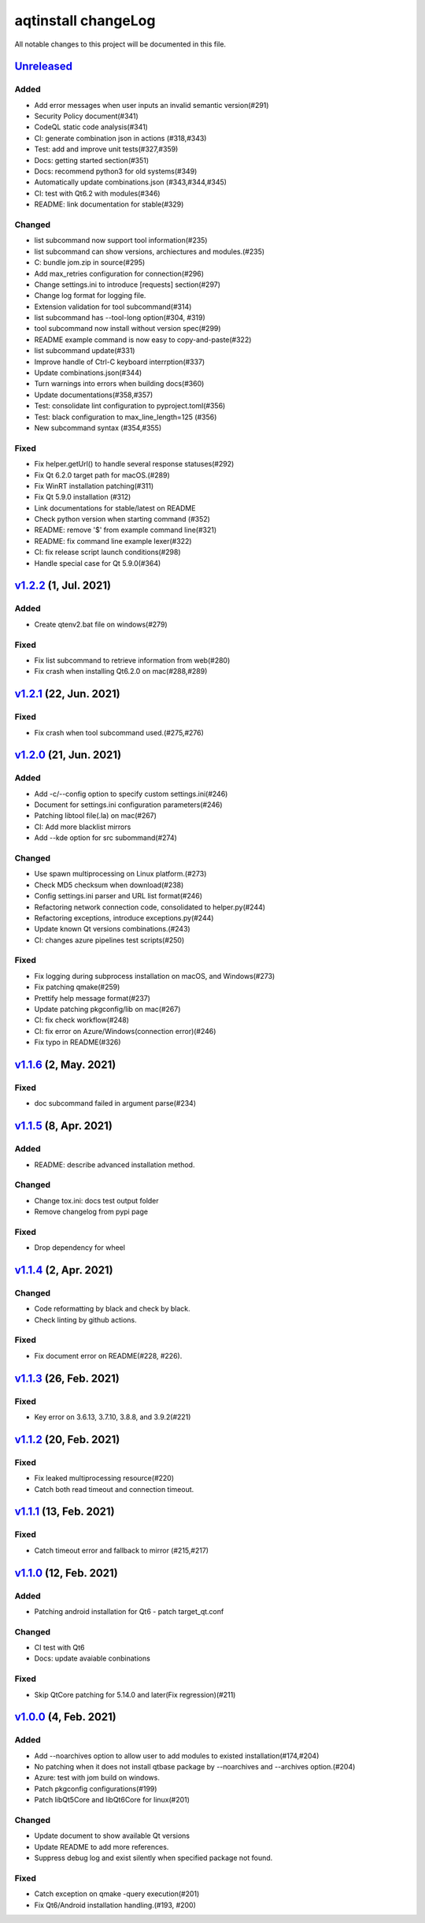 ====================
aqtinstall changeLog
====================

All notable changes to this project will be documented in this file.

`Unreleased`_
=============

Added
-----
* Add error messages when user inputs an invalid semantic version(#291)
* Security Policy document(#341)
* CodeQL static code analysis(#341)
* CI: generate combination json in actions (#318,#343)
* Test: add and improve unit tests(#327,#359)
* Docs: getting started section(#351)
* Docs: recommend python3 for old systems(#349)
* Automatically update combinations.json (#343,#344,#345)
* CI: test with Qt6.2 with modules(#346)
* README: link documentation for stable(#329)

Changed
-------
* list subcommand now support tool information(#235)
* list subcommand can show versions, archiectures and modules.(#235)
* C: bundle jom.zip in source(#295)
* Add max_retries configuration for connection(#296)
* Change settings.ini to introduce [requests] section(#297)
* Change log format for logging file.
* Extension validation for tool subcommand(#314)
* list subcommand has --tool-long option(#304, #319)
* tool subcommand now install without version spec(#299)
* README example command is now easy to copy-and-paste(#322)  
* list subcommand update(#331)
* Improve handle of Ctrl-C keyboard interrption(#337)
* Update combinations.json(#344)
* Turn warnings into errors when building docs(#360)
* Update documentations(#358,#357)
* Test: consolidate lint configuration to pyproject.toml(#356)
* Test: black configuration to max_line_length=125 (#356)
* New subcommand syntax (#354,#355)

Fixed
-----
* Fix helper.getUrl() to handle several response statuses(#292)
* Fix Qt 6.2.0 target path for macOS.(#289)
* Fix WinRT installation patching(#311)
* Fix Qt 5.9.0 installation (#312)
* Link documentations for stable/latest on README
* Check python version when starting command (#352)
* README: remove '$' from example command line(#321)
* README: fix command line example lexer(#322)
* CI: fix release script launch conditions(#298)
* Handle special case for Qt 5.9.0(#364)


`v1.2.2`_ (1, Jul. 2021)
========================

Added
-----
* Create qtenv2.bat file on windows(#279)

Fixed
-----
* Fix list subcommand to retrieve information from web(#280)
* Fix crash when installing Qt6.2.0 on mac(#288,#289)


`v1.2.1`_ (22, Jun. 2021)
=========================

Fixed
-----
* Fix crash when tool subcommand used.(#275,#276)

`v1.2.0`_ (21, Jun. 2021)
=========================

Added
-----
* Add -c/--config option to specify custom settings.ini(#246)
* Document for settings.ini configuration parameters(#246)
* Patching libtool file(.la) on mac(#267)
* CI: Add more blacklist mirrors
* Add --kde option for src subommand(#274)

Changed
-------
* Use spawn multiprocessing on Linux platform.(#273)
* Check MD5 checksum when download(#238)
* Config settings.ini parser and URL list format(#246)
* Refactoring network connection code, consolidated to helper.py(#244)
* Refactoring exceptions, introduce exceptions.py(#244)
* Update known Qt versions combinations.(#243)
* CI: changes azure pipelines test scripts(#250)

Fixed
-----
* Fix logging during subprocess installation on macOS, and Windows(#273)
* Fix patching qmake(#259)
* Prettify help message format(#237)
* Update patching pkgconfig/lib on mac(#267)
* CI: fix check workflow(#248)
* CI: fix error on Azure/Windows(connection error)(#246)
* Fix typo in README(#326)


`v1.1.6`_ (2, May. 2021)
========================

Fixed
-----
* doc subcommand failed in argument parse(#234)


`v1.1.5`_ (8, Apr. 2021)
=========================

Added
-----
* README: describe advanced installation method.

Changed
-------
* Change tox.ini: docs test output folder
* Remove changelog from pypi page

Fixed
-----
* Drop dependency for wheel


`v1.1.4`_ (2, Apr. 2021)
=========================

Changed
-------
* Code reformatting by black and check by black.
* Check linting by github actions.

Fixed
-----
* Fix document error on README(#228, #226).


`v1.1.3`_ (26, Feb. 2021)
=========================

Fixed
-----

* Key error on 3.6.13, 3.7.10, 3.8.8, and 3.9.2(#221)

`v1.1.2`_ (20, Feb. 2021)
=========================

Fixed
-----

* Fix leaked multiprocessing resource(#220)
* Catch both read timeout and connection timeout.


`v1.1.1`_ (13, Feb. 2021)
=========================

Fixed
-----

* Catch timeout error and fallback to mirror (#215,#217)


`v1.1.0`_ (12, Feb. 2021)
=========================

Added
-----

* Patching android installation for Qt6
  - patch target_qt.conf

Changed
-------

* CI test with Qt6
* Docs: update avaiable conbinations

Fixed
-----

* Skip QtCore patching for 5.14.0 and later(Fix regression)(#211)



`v1.0.0`_ (4, Feb. 2021)
========================

Added
-----

* Add --noarchives option to allow user to add modules to existed installation(#174,#204)
* No patching when it does not install qtbase package by --noarchives and --archives option.(#204)
* Azure: test with jom build on windows.
* Patch pkgconfig configurations(#199)
* Patch libQt5Core and libQt6Core for linux(#201)

Changed
-------

* Update document to show available Qt versions
* Update README to add more references.
* Suppress debug log and exist silently when specified package not found.


Fixed
-----

* Catch exception on qmake -query execution(#201)
* Fix Qt6/Android installation handling.(#193, #200)



.. _Unreleased: https://github.com/miurahr/aqtinstall/compare/v1.2.2...HEAD
.. _v1.2.2: https://github.com/miurahr/aqtinstall/compare/v1.2.1...v1.2.2
.. _v1.2.1: https://github.com/miurahr/aqtinstall/compare/v1.2.0...v1.2.1
.. _v1.2.0: https://github.com/miurahr/aqtinstall/compare/v1.1.6...v1.2.0
.. _v1.1.6: https://github.com/miurahr/aqtinstall/compare/v1.1.5...v1.1.6
.. _v1.1.5: https://github.com/miurahr/aqtinstall/compare/v1.1.4...v1.1.5
.. _v1.1.4: https://github.com/miurahr/aqtinstall/compare/v1.1.3...v1.1.4
.. _v1.1.3: https://github.com/miurahr/aqtinstall/compare/v1.1.2...v1.1.3
.. _v1.1.2: https://github.com/miurahr/aqtinstall/compare/v1.1.1...v1.1.2
.. _v1.1.1: https://github.com/miurahr/aqtinstall/compare/v1.1.0...v1.1.1
.. _v1.1.0: https://github.com/miurahr/aqtinstall/compare/v1.0.0...v1.1.0
.. _v1.0.0: https://github.com/miurahr/aqtinstall/compare/v0.11.1...v1.0.0
